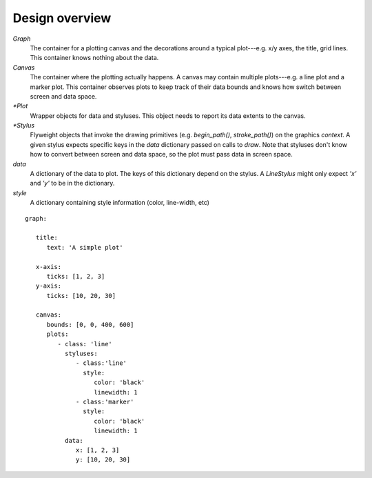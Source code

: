 ===============
Design overview
===============


.. digraph:: overview

   size="6,6";
   splines=ortho;
   compound=true;
   node[shape=record, style=filled, fillcolor=gray95]
   edge[dir=back, arrowtail=odiamond, arrowhead=empty]

   graph_node[label = "{Graph | canvas \lstyluses \l | add_plot(plot) \l}"]
   graph_stylus1[label = "{Graph stylus 1 | style \l | draw(context, data) \l }"]
   canvas[label = "{Canvas | plots \l | add_plot(plot) \l}"]
   plot1[label = "{Plot 1 | data \ldata_extents \lstyluses \l\
                   | _render(context) \l}"]
   stylus1[label = "{Stylus 1 | style \l | draw(context, screen_data) \l }"]

   {rank=same; graph_node; graph_stylus1;}
   {rank=same; plot1; stylus1;}

   graph_node -> graph_stylus1;
   graph_stylus1 -> canvas;
   graph_node -> canvas;
   {rank=same; canvas -> plot1};
   plot1 -> stylus1;


`Graph`
   The container for a plotting canvas and the decorations around a typical
   plot---e.g. x/y axes, the title, grid lines. This container knows nothing
   about the data.
`Canvas`
   The container where the plotting actually happens. A canvas may contain
   multiple plots---e.g. a line plot and a marker plot. This container observes
   plots to keep track of their data bounds and knows how switch between screen
   and data space.
`*Plot`
   Wrapper objects for data and styluses. This object needs to report its data
   extents to the canvas.
`*Stylus`
   Flyweight objects that invoke the drawing primitives (e.g. `begin_path()`,
   `stroke_path()`) on the graphics `context`. A given stylus expects specific
   keys in the `data` dictionary passed on calls to `draw`. Note that styluses
   don't know how to convert between screen and data space, so the plot must
   pass data in screen space.
`data`
   A dictionary of the data to plot. The keys of this dictionary depend on the
   stylus. A `LineStylus` might only expect `'x'` and `'y'` to be in the
   dictionary.
`style`
   A dictionary containing style information (color, line-width, etc)

::

   graph:

      title:
         text: 'A simple plot'

      x-axis:
         ticks: [1, 2, 3]
      y-axis:
         ticks: [10, 20, 30]

      canvas:
         bounds: [0, 0, 400, 600]
         plots:
            - class: 'line'
              styluses:
                 - class:'line'
                   style:
                      color: 'black'
                      linewidth: 1
                 - class:'marker'
                   style:
                      color: 'black'
                      linewidth: 1
              data:
                 x: [1, 2, 3]
                 y: [10, 20, 30]
